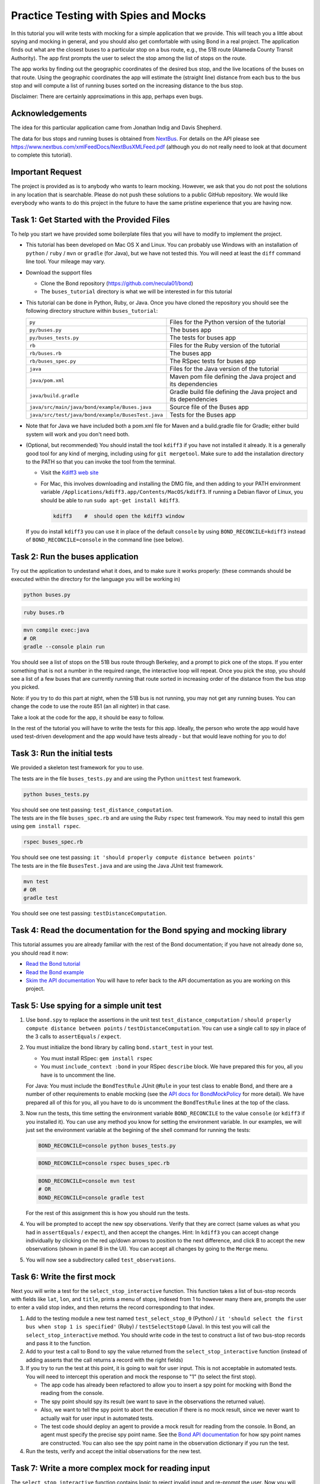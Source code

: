 .. _buses_tutorial:

=====================================
Practice Testing with Spies and Mocks
=====================================

In this tutorial you will write tests with mocking for a simple application that we provide.
This will teach you a little about spying and mocking in general, and you should also get 
comfortable with using Bond in a real project. 
The application finds out what are the closest buses to a particular stop on a bus route, e.g.,
the 51B route (Alameda County Transit Authority). The app first prompts the user to select
the stop among the list of stops on the route.

.. image:: _static/bus_stop.jpg
    :height: 200px       
           
The app works by finding out the geographic coordinates of the desired bus stop, and the live locations
of the buses on that route. Using the geographic coordinates the app will estimate the (straight line)
distance from each bus to the bus stop and will compute a list of running buses sorted on the increasing
distance to the bus stop.

Disclaimer: There are certainly approximations in this app, perhaps even bugs.

Acknowledgements
-------------------------------------------

The idea for this particular application came from Jonathan Indig and Davis Shepherd.

The data for bus stops and running buses is obtained from `NextBus <http://nextbus.cubic.com/About/Vision>`_. 
For details on the API please see https://www.nextbus.com/xmlFeedDocs/NextBusXMLFeed.pdf 
(although you do not really need to look at that document to complete this tutorial).


Important Request
------------------------------------------

The project is provided as is to anybody who wants to learn mocking. However, we ask
that you do not post the solutions in any location that is searchable. Please do not push these solutions
to a public GitHub repository. We would like everybody who wants to do this project in the future
to have the same pristine experience that you are having now.
   
Task 1: Get Started with the Provided Files
-------------------------------------------

To help you start we have provided some boilerplate files that you will have to
modify to implement the project.

- This tutorial has been developed on Mac OS X and Linux. You can probably use Windows with 
  an installation of ``python`` / ``ruby`` / ``mvn`` or ``gradle`` (for Java), but we have not tested this.
  You will need at least the ``diff`` command line tool. Your mileage may vary.
  
- Download the support files

  * Clone the Bond repository (https://github.com/necula01/bond)
  * The ``buses_tutorial`` directory is what we will be interested in for this tutorial

- This tutorial can be done in Python, Ruby, or Java. Once you have cloned the repository
  you should see the following directory structure within ``buses_tutorial``:

  .. list-table::
                  
     * - ``py``
       - Files for the Python version of the tutorial
     * - ``py/buses.py``
       - The buses app 
     * - ``py/buses_tests.py``
       - The tests for buses app 
     * - ``rb``
       - Files for the Ruby version of the tutorial
     * - ``rb/buses.rb``
       - The buses app 
     * - ``rb/buses_spec.py``
       - The RSpec tests for buses app 
     * - ``java``
       - Files for the Java version of the tutorial
     * - ``java/pom.xml``
       - Maven pom file defining the Java project and its dependencies
     * - ``java/build.gradle``
       - Gradle build file defining the Java project and its dependencies
     * - ``java/src/main/java/bond/example/Buses.java``
       - Source file of the Buses app
     * - ``java/src/test/java/bond/example/BusesTest.java``
       - Tests for the Buses app

- Note that for Java we have included both a pom.xml file for Maven and a build.gradle 
  file for Gradle; either build system will work and you don't need both. 
        
- (Optional, but recommended) You should install the tool ``kdiff3`` if you
  have not installed it already. It is a generally good tool for any kind of
  merging, including using for ``git mergetool``. Make sure to add the
  installation directory to the PATH so that you can invoke the tool from the
  terminal.
  
  - Visit the `Kdiff3 web site <http://kdiff3.sourceforge.net/>`_
  - For Mac, this involves downloading and installing the DMG file, and then
    adding to your PATH environment variable ``/Applications/kdiff3.app/Contents/MacOS/kdiff3``.
    If running a Debian flavor of Linux, you should be able to run ``sudo apt-get install kdiff3``.

    .. code::

       kdiff3    #  should open the kdiff3 window

  If you do install ``kdiff3`` you can use it in place of the default
  ``console`` by using ``BOND_RECONCILE=kdiff3`` instead of
  ``BOND_RECONCILE=console`` in the command line (see below).
  

Task 2: Run the buses application
----------------------------------

Try out the application to undestand what it does, and to make sure it works properly:
(these commands should be executed within the directory for the language you will be working in)

.. container:: tab-section-group

   .. container:: tab-section-Python

      .. code-block:: bash

         python buses.py

   .. container:: tab-section-Ruby

      .. code-block:: bash
         
         ruby buses.rb
       
   .. container:: tab-section-Java
          
      .. code-block:: bash
        
         mvn compile exec:java
         # OR
         gradle --console plain run

You should see a list of stops on the 51B bus route through Berkeley, and a
prompt to pick one of the stops. If you enter something that is not a number
in the required range, the interactive loop will repeat. Once you pick the
stop, you should see a list of a few buses that are currently running that
route sorted in increasing order of the distance from the bus stop you picked.

Note: if you try to do this part at night, when the 51B bus is not running,
you may not get any running buses. You can change the code to use the route
851 (an all nighter) in that case.

Take a look at the code for the app, it should be easy to follow.

In the rest of the tutorial you will have to write the tests for this app. 
Ideally, the person who wrote the app would have used test-driven development 
and the app would have tests already - but that would leave nothing for you to do!

Task 3: Run the initial tests
------------------------------

We provided a skeleton test framework for you to use.

.. container:: tab-section-group

   .. container:: tab-section-Python

      The tests are in the file ``buses_tests.py`` and are using the Python ``unittest`` test framework. 

      .. code::

        python buses_tests.py

      You should see one test passing: ``test_distance_computation``.

   .. container:: tab-section-Ruby

      The tests are in the file ``buses_spec.rb`` and are using the Ruby ``rspec`` test framework.
      You may need to install this gem using ``gem install rspec``. 

      .. code::
        
        rspec buses_spec.rb

      You should see one test passing: ``it 'should properly compute distance between points'``

   .. container:: tab-section-Java

      The tests are in the file ``BusesTest.java`` and are using the Java JUnit test framework.

      .. code-block:: bash
        
        mvn test
        # OR
        gradle test
  
      You should see one test passing: ``testDistanceComputation``.  

Task 4: Read the documentation for the Bond spying and mocking library
-------------------------------------------------------------------------

This tutorial assumes you are already familiar with the rest of the Bond documentation;
if you have not already done so, you should read it now:

* `Read the Bond tutorial <http://necula01.github.io/bond/tutorial.html>`_
* `Read the Bond example <http://necula01.github.io/bond/example_heat.html>`_
* `Skim the API documentation  <http://necula01.github.io/bond/api.html>`_ You
  will have to refer back to the API documentation as you are working on this project.
  

Task 5: Use spying for a simple unit test
-----------------------------------------------------------------------

#. Use ``bond.spy`` to replace the assertions in the unit test ``test_distance_computation`` / 
   ``should properly compute distance between points`` / ``testDistanceComputation``. 
   You can use a single call to spy in place of the 3 calls to ``assertEquals`` / ``expect``.

#. .. container:: tab-section-group

      .. container:: tab-section-Python

         You must initialize the bond library by calling ``bond.start_test`` in your test. 

      .. container:: tab-section-Ruby

         - You must install RSpec: ``gem install rspec``
         - You must ``include_context :bond`` in your RSpec ``describe``
           block. We have prepared this for you, all you have is to uncomment the
           line. 

      .. container:: tab-section-Java  

         For Java: You must include the ``BondTestRule`` JUnit ``@Rule`` in your test class
         to enable Bond, and there are a number of other requirements to enable mocking
         (see the `API docs for BondMockPolicy <jbond/bond/spypoint/BondMockPolicy.html>`_ for more detail).
         We have prepared all of this for you, all you have to do is uncomment the ``BondTestRule``
         lines at the top of the class. 
  
#. Now run the tests, this time setting the environment variable
   ``BOND_RECONCILE`` to the value ``console`` (or ``kdiff3`` if you installed it).
   You can use any method you know for setting the environment
   variable. In our examples, we will just set the environment variable
   at the begining of the shell command for running the tests:

   .. container:: tab-section-group

      .. container:: tab-section-Python

         .. code::
    
            BOND_RECONCILE=console python buses_tests.py


      .. container:: tab-section-Ruby

         .. code::
    
            BOND_RECONCILE=console rspec buses_spec.rb

      .. container:: tab-section-Java

         .. code-block:: bash
 
            BOND_RECONCILE=console mvn test
            # OR
            BOND_RECONCILE=console gradle test
 
   For the rest of this assignment this is how you should run the tests. 

#. You will be prompted to accept the new spy observations. Verify that they are
   correct (same values as what you had in ``assertEquals`` / ``expect``), and then 
   accept the changes. Hint: In ``kdiff3`` you can accept change individually by 
   clicking on the red up/down arrows to position to the next difference, and click 
   B to accept the new observations (shown in panel B in the UI). You can accept all 
   changes by going to the ``Merge`` menu.

#. You will now see a subdirectory called ``test_observations``.

Task 6: Write the first mock
--------------------------------------

Next you will write a test for the ``select_stop_interactive`` function. This
function takes a list of bus-stop records with fields like ``lat``, ``lon``, and
``title``, prints a menu of stops, indexed from 1 to however many there are,
prompts the user to enter a valid stop index, and then returns the record
corresponding to that index.

#. Add to the testing module a new test named ``test_select_stop_0`` (Python) / 
   ``it 'should select the first bus when stop 1 is specified'`` (Ruby) /
   ``testSelectStop0`` (Java). In this
   test you will call the ``select_stop_interactive`` method. You should write code
   in the test to construct a list of two bus-stop records and pass it to the function.

#. Add to your test a call to Bond to spy the value returned from the ``select_stop_interactive`` function
   (instead of adding asserts that the call returns a record with the right fields)

#. If you try to run the test at this point, it is going to wait for
   user input. This is not acceptable in automated tests.
   You will need to intercept this operation and
   mock the response to "1" (to select the first stop).

   * The app code has already been refactored to allow
     you to insert a spy point for mocking with Bond the reading from the
     console.
   * The spy point should spy its result (we want to save in the observations
     the returned value).
   * Also, we want to tell the spy point to abort the execution if there is no
     mock result, since we never want to actually wait for user input in
     automated tests.
   * The test code should deploy an agent to provide a mock result for
     reading from the console.  In Bond, an agent must specify the precise spy point
     name. See the `Bond API documentation <http://necula01.github.io/bond/api.html>`_ for
     how spy point names are constructed. You can also see the spy point name
     in the observation dictionary if you run the test.

#. Run the tests, verify and accept the initial observations for the new test.

Task 7: Write a more complex mock for reading input
-----------------------------------------------------------------------

The ``select_stop_interactive`` function contains logic to reject invalid
input and re-prompt the user. Now you will write a test to exercise that
logic.

**Please note that this task is a bit trickier that others. The subsequent tasks
do not depend on it.** 

#. Add to the testing module a new test named ``test_select_stop_retries`` (Python) /
   ``it 'should should retry when an invalid bus selection is given'`` (Ruby) /
   ``testSelectStopRetries`` (Java). In this test you will call the ``select_stop_interactive``, 
   using the same input data as for the previous test.

#. Add to your test a call to Bond to spy the value returned from the function
   (instead of adding asserts that it returns a record with the right fields).

#. You need to deploy a slightly more complex agent for the spy point that you
   used also for Task 6.

   - The first time the user is prompted for input, your mock should return
     the string "a". This will force the logic to retry.
   - On second call, the mock should return "" (empty string). This will
     also force the logic to retry.
   - On third call, the mock should return "3". This will
     also force the logic to retry, because the index is too large. 
   - On third call, the mock should return "0". This will
     also force the logic to retry, because the index is too small. 
   - On fourth call, the mock should return "2". This should be a valid input
     and the code should return the second stop record.
   - Hints:

     - Writing the logic for this mock can be a bit tricky, but the shortest
       solution is just 2 lines.
     - Your agent should use a function as a ``result`` parameter (in Java, 
       use a ``Resulter`` as the argument to the ``withResult()`` method on ``SpyAgent``).
     - The function should be written to return "a" the first time it is
       called, "" the second time, etc. 
   - Note that this test should find a bug in the app code. Fix it, to make
     the test pass.  

#. Run the tests, verify and accept the initial observations for the new test

Task 8: Writing mocks for the HTTP requests
---------------------------------------------------------------------

Now we are going to test the main function, ``get_closest_buses``. There are
no new concepts for this part, it is going to be similar mocking as for the
previous two tasks.

#. Add to the testing module a new test named ``test_integration`` (Python) / 
   ``it 'should integrate correctly'`` (Ruby) / ``testIntegration`` (Java). In this test you will 
   call the ``get_closest_buses``, with no arguments, and you should spy the result.

#. You need to add a spy point to intercept the two HTTP requests. Your spy point
   should:

   - observe the parameters of the request
   - not observe the result of the request (it is big)
   - declare that it needs a mock result, or else the
     execution should fail. We don't want actual HTTP requests during testing. 

#. In your test you will need to deploy two agents, one for each kind of
   request

   - Your agents will have to provide mock results for the two HTTP requests.
   - To get good samples, run the buses app directly, and you will see that it
     prints the URLs that it is accessing. Use a command-line tool (e.g.,
     curl) to make the same request and get the output. (Be careful to quote
     the URL when you use it on the command line, because it contains
     characters such as '&' which are special in the shell.)
   - The ``routeConfig`` output is big, you only need the first 3 stops or so
     for your integration test. But when you extract that fragment be careful
     to preserve the XML file structure.
   - When you copy the XML output in your test, be careful to use multi-line
     strings, e.g., ``"""..."""`` in Python or ``%q(...)`` in Ruby. Java doesn't
     have anything like this, so you'll need to use a series of String concatenations,
     but most IDEs will do this automatically for you when you paste in string blocks. 
   
#. Run the tests, verify and accept the initial observations for the new test.

Task 9: Some code maintenance
------------------------------------------------------------------

You think you are done, but your product manager has just woken up with this
nightmare that he was made to promise at gun-point that the buses application
will be changed to provide the answers in kilometers instead of miles.

.. image:: _static/nightmare.jpeg
       :height: 200px
       :align: right
               
So, he
askes you to change to kilometers. Oh, no! The code change is small but all
these precise tests will have to be changed. No sweat, you call in 007.

#. Change the function ``compute_lat_long_distance`` to replace the variable
   ``earth_radius`` from 3961 (miles) to 6373 (kilometers). That is all you
   need to change in the code.

#. Re-run all your tests, and let Bond prompt you to accept the new
   observations. Inspect them then accept the new reference values. 
                  
